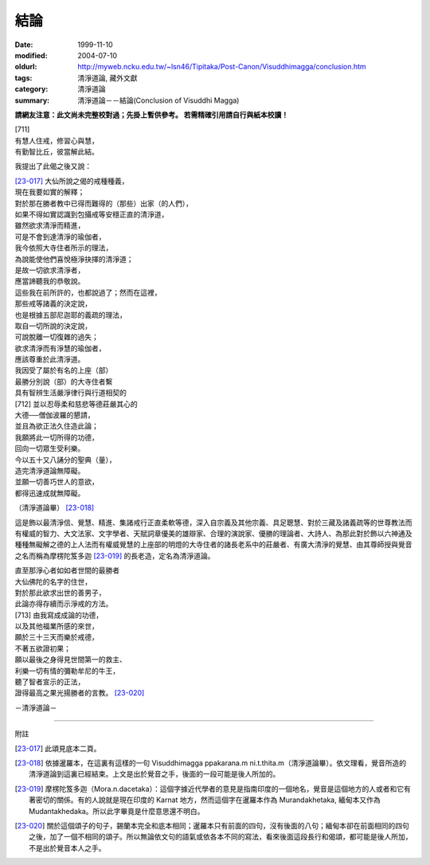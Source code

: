 結論
####

:date: 1999-11-10
:modified: 2004-07-10
:oldurl: http://myweb.ncku.edu.tw/~lsn46/Tipitaka/Post-Canon/Visuddhimagga/conclusion.htm
:tags: 清淨道論, 藏外文獻
:category: 清淨道論
:summary: 清淨道論－－結論(Conclusion of Visuddhi Magga)


**請網友注意：此文尚未完整校對過；先掛上暫供參考。
若需精確引用請自行與紙本校讀！**

| [711]
| 有慧人住戒，修習心與慧，
| 有勤智比丘，彼當解此結。

我提出了此偈之後又說：

| [23-017]_ 大仙所說之偈的戒種種義，
| 現在我要如實的解釋；
| 對於那在勝者教中已得而難得的（那些）出家（的人們），
| 如果不得如實認識到包攝戒等安穩正直的清淨道，
| 雖然欲求清淨而精進，
| 可是不會到達清淨的瑜伽者，
| 我今依照大寺住者所示的理法，
| 為說能使他們喜悅極淨抉擇的清淨道；
| 是故一切欲求清淨者，
| 應當諦聽我的恭敬說。

| 這些我在前所許的，也都說過了；然而在這裡，
| 那些戒等諸義的決定說，
| 也是根據五部尼迦耶的義疏的理法，
| 取自一切所說的決定說，
| 可說脫離一切復雜的過失；
| 欲求清淨而有淨慧的瑜伽者，
| 應該尊重於此清淨道。
| 我因受了屬於有名的上座（部）
| 最勝分別說（部）的大寺住者繫
| 具有智辨生活嚴淨律行與行道相契的
| [712] 並以忍辱柔和慈悲等德莊嚴其心的
| 大德──僧伽波羅的懇請，
| 並且為欲正法久住造此論；
| 我願將此一切所得的功德，
| 回向一切眾生受利樂。
| 今以五十又八誦分的聖典（量），
| 造完清淨道論無障礙。
| 並願一切善巧世人的意欲，
| 都得迅速成就無障礙。

（清淨道論畢） [23-018]_

這是飾以最清淨信、覺慧、精進、集諸戒行正直柔軟等德，深入自宗義及其他宗義、具足聰慧、對於三藏及諸義疏等的世尊教法而有權威的智力、大文法家、文字學者、天賦詞章優美的雄辯家、合理的演說家、優勝的理論者、大詩人、為那此對於飾以六神通及種種無礙解之德的上人法而有權威覺慧的上座部的明燈的大寺住者的諸長老系中的莊嚴者、有廣大清淨的覺慧、由其尊師授與覺音之名而稱為摩楞陀笈多迦 [23-019]_ 的長老造，定名為清淨道論。

| 直至那淨心者如如者世間的最勝者
| 大仙佛陀的名字的住世，
| 對於那此欲求出世的善男子，
| 此論亦得存續而示淨戒的方法。
| [713] 由我寫成成論的功德，
| 以及其他福業所感的來世，
| 願於三十三天而樂於戒德，
| 不著五欲證初果；
| 願以最後之身得見世間第一的救主、
| 利樂一切有情的彌勒牟尼的牛王，
| 聽了智者宣示的正法，
| 證得最高之果光揚勝者的言教。 [23-020]_

－清淨道論－

----

附註

.. [23-017] 此頌見底本二頁。
.. [23-018] 依據暹羅本，在這裏有這樣的一句 Visuddhimagga ppakarana.m ni.t.thita.m（清淨道論畢）。依文理看，覺音所造的清淨道論到這裏已經結束。上文是出於覺音之手，後面的一段可能是後人所加的。

.. [23-019] 摩楞陀笈多迦（Mora.n.dacetaka）：這個字據近代學者的意見是指南印度的一個地名，覺音是這個地方的人或者和它有著密切的關係。有的人說就是現在印度的 Karnat 地方，然而這個字在暹羅本作為 Murandakhetaka, 緬甸本又作為 Mudantakhedaka。所以此字畢竟是什麼意思還不明白。

.. [23-020] 關於這個頌子的句子，錫蘭本完全和底本相同；暹羅本只有前面的四句，沒有後面的八句；緬甸本卻在前面相同的四句之後，加了一個不相同的頌子。所以無論依文句的語氣或依各本不同的寫法，看來後面這段長行和偈頌，都可能是後人所加，不是出於覺音本人之手。

.. 07.10(3rd); 04.04;
   88('99)/11/10(1st ed.), 89('00)/03/21(2nd ed.),
